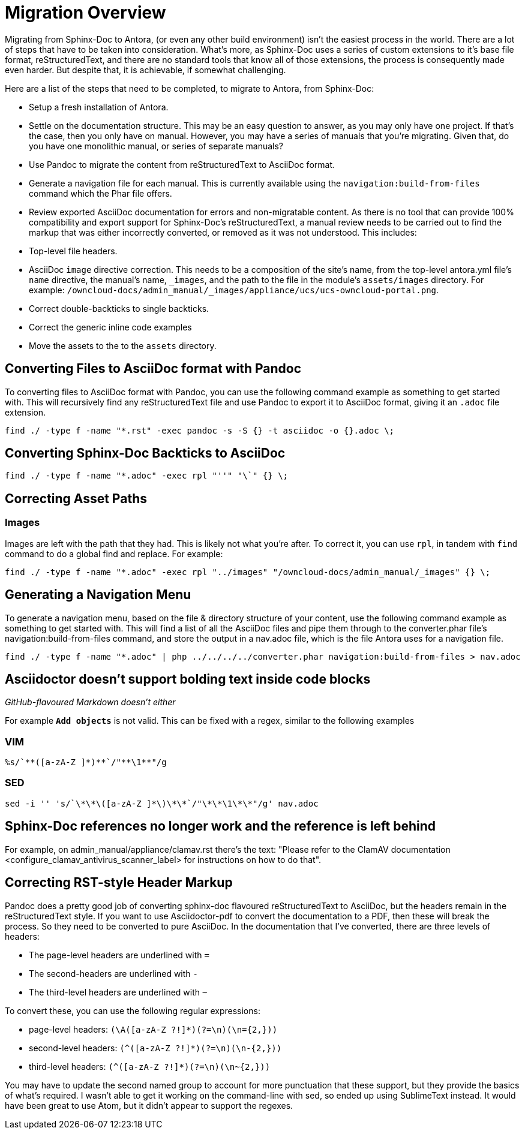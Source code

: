 = Migration Overview

Migrating from Sphinx-Doc to Antora, (or even any other build environment) isn’t the easiest process in the world. 
There are a lot of steps that have to be taken into consideration. 
What’s more, as Sphinx-Doc uses a series of custom extensions to it’s base file format, reStructuredText, and there are no standard tools that know all of those extensions, the process is consequently made even harder.
But despite that, it is achievable, if somewhat challenging.

Here are a list of the steps that need to be completed, to migrate to Antora, from Sphinx-Doc:

- Setup a fresh installation of Antora.
- Settle on the documentation structure. This may be an easy question to answer, as you may only have one project. If that’s the case, then you only have on manual. However, you may have a series of manuals that you’re migrating. Given that, do you have one monolithic manual, or  series of separate manuals?
- Use Pandoc to migrate the content from reStructuredText to AsciiDoc format.
- Generate a navigation file for each manual. This is currently available using the `navigation:build-from-files` command which the Phar file offers.
- Review exported AsciiDoc documentation for errors and non-migratable content. As there is no tool that can provide 100% compatibility and export support for Sphinx-Doc’s reStructuredText, a manual review needs to be carried out to find the markup that was either incorrectly converted, or removed as it was not understood. This includes: 
  - Top-level file headers.
  - AsciiDoc `image` directive correction. This needs to be a composition of the site’s name, from the top-level antora.yml file’s `name` directive, the manual’s name, `_images`, and the path to the file in the module’s `assets/images` directory. For example: `/owncloud-docs/admin_manual/_images/appliance/ucs/ucs-owncloud-portal.png`.
  - Correct double-backticks to single backticks.
  - Correct the generic inline code examples
- Move the assets to the to the `assets` directory.

== Converting Files to AsciiDoc format with Pandoc

To converting files to AsciiDoc format with Pandoc, you can use the following command example as something to get started with. 
This will recursively find any reStructuredText file and use Pandoc to export it to AsciiDoc format, giving it an `.adoc` file extension.

....
find ./ -type f -name "*.rst" -exec pandoc -s -S {} -t asciidoc -o {}.adoc \;
....

== Converting Sphinx-Doc Backticks to AsciiDoc

....
find ./ -type f -name "*.adoc" -exec rpl "''" "\`" {} \;
....

== Correcting Asset Paths

=== Images

Images are left with the path that they had. This is likely not what you’re after.
To correct it, you can use `rpl`, in tandem with `find` command to do a global find and replace. For example:

....
find ./ -type f -name "*.adoc" -exec rpl "../images" "/owncloud-docs/admin_manual/_images" {} \;
....

== Generating a Navigation Menu

To generate a navigation menu, based on the file & directory structure of your content, use the following command example as something to get started with. 
This will find a list of all the AsciiDoc files and pipe them through to the converter.phar file’s navigation:build-from-files command, and store the output in a nav.adoc file, which is the file Antora uses for a navigation file.

....
find ./ -type f -name "*.adoc" | php ../../../../converter.phar navigation:build-from-files > nav.adoc
....


== Asciidoctor doesn't support bolding text inside code blocks 

_GitHub-flavoured Markdown doesn't either_

For example `**Add objects**` is not valid. 
This can be fixed with a regex, similar to the following examples

=== VIM

....
%s/`**([a-zA-Z ]*)**`/"**\1**"/g
....

=== SED

....
sed -i '' 's/`\*\*\([a-zA-Z ]*\)\*\*`/"\*\*\1\*\*"/g' nav.adoc
....

== Sphinx-Doc references no longer work and the reference is left behind

For example, on admin_manual/appliance/clamav.rst there's the text: "Please refer to the ClamAV documentation <configure_clamav_antivirus_scanner_label> for instructions on how to do that". 

== Correcting RST-style Header Markup

Pandoc does a pretty good job of converting sphinx-doc flavoured reStructuredText to AsciiDoc, but the headers remain in the reStructuredText style. 
If you want to use Asciidoctor-pdf to convert the documentation to a PDF, then these will break the process. 
So they need to be converted to pure AsciiDoc. 
In the documentation that I’ve converted, there are three levels of headers:

- The page-level headers are underlined with `=`
- The second-headers are underlined with `-`
- The third-level headers are underlined with `~`

To convert these, you can use the following regular expressions:

- page-level headers: `(\A([a-zA-Z ?!]*)(?=\n)(\n={2,}))`
- second-level headers: `(^([a-zA-Z ?!]*)(?=\n)(\n-{2,}))`
- third-level headers: `(^([a-zA-Z ?!]*)(?=\n)(\n~{2,}))`

You may have to update the second named group to account for more punctuation that these support, but they provide the basics of what’s required. 
I wasn’t able to get it working on the command-line with sed, so ended up using SublimeText instead. 
It would have been great to use Atom, but it didn’t appear to support the regexes.
